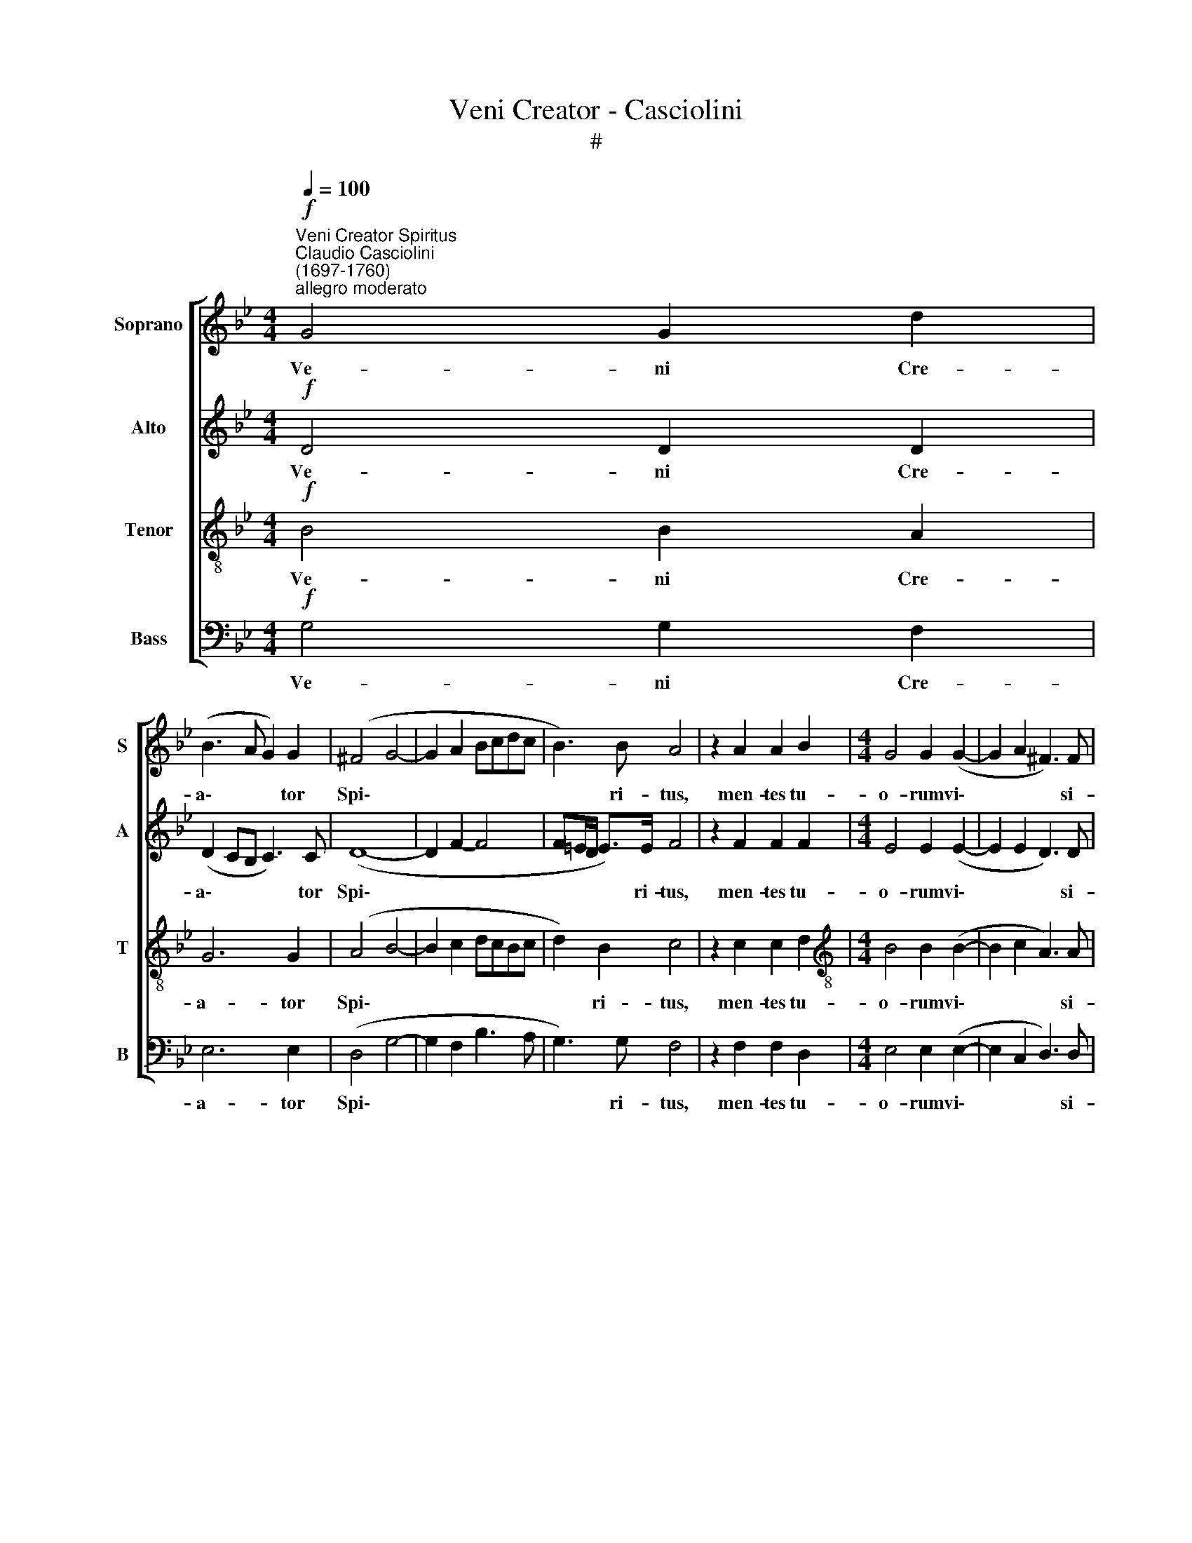X:1
T:Veni Creator - Casciolini
T:#
%%score [ 1 2 3 4 ]
L:1/8
Q:1/4=100
M:4/4
K:Bb
V:1 treble nm="Soprano" snm="S"
V:2 treble nm="Alto" snm="A"
V:3 treble-8 nm="Tenor" snm="T"
V:4 bass nm="Bass" snm="B"
V:1
"^Veni Creator Spiritus""^Claudio Casciolini\n(1697-1760)""^allegro moderato"!f! G4 G2 d2 | %1
w: Ve- ni Cre-|
 (B3 A G2) G2 | (^F4 G4- | G2 A2 Bcdc | B3) B A4 | z2 A2 A2 B2 |[M:4/4] G4 G2 (G2- | G2 A2 ^F3) F | %8
w: a\- * * tor|Spi\- *||* ri- tus,|men- tes tu-|o- rum vi\-|* * * si-|
 ^FFFF (GA) B2 | (BA/G/ A>)B B4 | z2 B2 c2 B2 | (B2 AG) A4 |[Q:1/4=95] z2!p!"^poco rit." G2 A2 G2 | %13
w: ta, im- ple su- per\- * na|gra\- * * * ti- a,|im- ple su-|per\- * * na,|su- per- na|
 G2 (^F=E) F4 | z8 | z2 G2 G2[Q:1/4=93] G2 | %16
w: gra- ti\- * a,||quae tu cre-|
[Q:1/4=90] ^F2"^dim."[Q:1/4=87] G2[Q:1/4=84] (G2[Q:1/4=82] F>)[Q:1/4=81]F |!pp![Q:1/4=80] G8 |] %18
w: a- sti pe\- * cto\-|ra.|
V:2
!f! D4 D2 D2 | (D2 CB, C3) C | (D8- | D2 F2- F4 | F=E/D/ E>)E F4 | z2 F2 F2 F2 | %6
w: Ve- ni Cre-|a\- * * * tor|Spi\-||* * * * ri- tus,|men- tes tu-|
[M:4/4] E4 E2 (E2- | E2 E2 D3) D | DDDD D2 G2 | F3 F F4 | z2 F2 F2 F2 | F4 F4 | z2!p! D2 D2 D2 | %13
w: o- rum vi\-|* * * si-|ta, im- ple su- per- na|gra- ti- a,|im- ple su-|per- na,|su- per- na|
 D3 D D4 | z4 z2 G2 | G2 G2 (E4 | D2)"^dim." D2 D3 D |!pp! D8 |] %18
w: gra- ti- a,|quae|tu cre- a\-|* sti pe- cto\-|ra.|
V:3
!f! B4 B2 A2 | G6 G2 | (A4 B4- | B2 c2 dcBc | d2) B2 c4 | z2 c2 c2 d2 | %6
w: Ve- ni Cre-|a- tor|Spi\- *||* ri- tus,|men- tes tu-|
[M:4/4][K:treble-8] B4 B2 (B2- | B2 c2 A3) A | AAAA B2 e2 | c3 c d4 | z2 d2 c2 d2 | c4 c4 | %12
w: o- rum vi\-|* * * si-|ta, im- ple su- per- na|gra- ti- a,|im- ple su-|per- na,|
 z2!p! B2 A2 B2 | A3 A A2 d2 | d2 d2 (B3 A) | B2 (B2 c4- | c2"^dim." B2) A3 A |!pp! =B8 |] %18
w: su- per- na|gra- ti- a, quae|tu cre- a\- *|sti pe\- *|* * * cto\-|ra.|
V:4
!f! G,4 G,2 F,2 | E,6 E,2 | (D,4 G,4- | G,2 F,2 B,3 A, | G,3) G, F,4 | z2 F,2 F,2 D,2 | %6
w: Ve- ni Cre-|a- tor|Spi\- *||* ri- tus,|men- tes tu-|
[M:4/4] E,4 E,2 (E,2- | E,2 C,2 D,3) D, | D,D,D,D, G,2 E,2 | F,3 F, B,,4 | z2 B,2 A,2 B,2 | %11
w: o- rum vi\-|* * * si-|ta, im- ple su- per- na|gra- ti- a,|im- ple su-|
 F,4 F,4 | z2!p! G,2 ^F,2 G,2 | D,3 D, D,4 | z2 G,2 G,2 G,2 | (E,3 D, C,2) C,2 |"^dim." D,6 D,2 | %17
w: per- na,|su- per- na|gra- ti- a,|quae tu cre-|a\- * * sti|pe- cto\-|
!pp! G,,8 |] %18
w: ra.|

